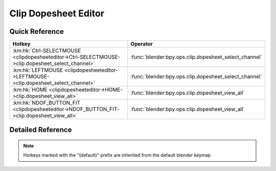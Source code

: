 *********************
Clip Dopesheet Editor
*********************

.. km:module:: clipdopesheeteditor

   


---------------
Quick Reference
---------------

+-------------------------------------------------------------------------------------------------+------------------------------------------------------+
|Hotkey                                                                                           |Operator                                              |
+=================================================================================================+======================================================+
|:km:hk:`Ctrl-SELECTMOUSE <clipdopesheeteditor->Ctrl-SELECTMOUSE->clip.dopesheet_select_channel>` |:func:`blender:bpy.ops.clip.dopesheet_select_channel` |
+-------------------------------------------------------------------------------------------------+------------------------------------------------------+
|:km:hk:`LEFTMOUSE <clipdopesheeteditor->LEFTMOUSE->clip.dopesheet_select_channel>`               |:func:`blender:bpy.ops.clip.dopesheet_select_channel` |
+-------------------------------------------------------------------------------------------------+------------------------------------------------------+
|:km:hk:`HOME <clipdopesheeteditor->HOME->clip.dopesheet_view_all>`                               |:func:`blender:bpy.ops.clip.dopesheet_view_all`       |
+-------------------------------------------------------------------------------------------------+------------------------------------------------------+
|:km:hk:`NDOF_BUTTON_FIT <clipdopesheeteditor->NDOF_BUTTON_FIT->clip.dopesheet_view_all>`         |:func:`blender:bpy.ops.clip.dopesheet_view_all`       |
+-------------------------------------------------------------------------------------------------+------------------------------------------------------+


------------------
Detailed Reference
------------------

.. note:: Hotkeys marked with the "(default)" prefix are inherited from the default blender keymap

   

.. km:hotkey:: Ctrl-SELECTMOUSE -> clip.dopesheet_select_channel : MOUSE -> PRESS

   Select Channel

   bpy.ops.clip.dopesheet_select_channel(location=(0, 0), extend=False)
   
   
   +------------+--------+
   |Properties: |Values: |
   +============+========+
   |Extend      |True    |
   +------------+--------+
   
   
.. km:hotkeyd:: LEFTMOUSE -> clip.dopesheet_select_channel : MOUSE -> PRESS

   Select Channel

   bpy.ops.clip.dopesheet_select_channel(location=(0, 0), extend=False)
   
   
   +------------+--------+
   |Properties: |Values: |
   +============+========+
   |Extend      |True    |
   +------------+--------+
   
   
.. km:hotkeyd:: HOME -> clip.dopesheet_view_all : KEYBOARD -> PRESS

   View All

   bpy.ops.clip.dopesheet_view_all()
   
   
.. km:hotkeyd:: NDOF_BUTTON_FIT -> clip.dopesheet_view_all : NDOF -> PRESS

   View All

   bpy.ops.clip.dopesheet_view_all()
   
   
